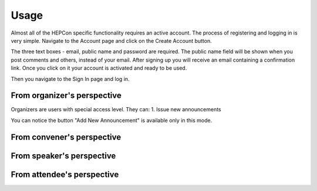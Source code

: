 Usage
=====

Almost all of the HEPCon specific functionality requires an active account.
The process of registering and logging in is very simple.
Navigate to the Account page and click on the Create Account button.

.. image:: _static/menu.png
   :width: 200px
   :alt: main menu

.. image:: https://hepcon.app/assets/img/screenshots/account.png
   :width: 200px
   :alt: sign up page

.. image:: https://hepcon.app/assets/img/screenshots/signup.png
   :width: 200px
   :alt: sign in page

The three text boxes - email, public name and password are required. The public name field will be shown when you post comments and others, instead of your email.
After signing up you will receive an email containing a confirmation link. Once you click on it your account is activated and ready to be used.

Then you navigate to the Sign In page and log in.



From organizer's perspective
------------
Organizers are users with special access level. They can:
1. Issue new announcements

.. image:: _static/feeds-announcement.png
   :width: 200px
   :alt: main menu

.. image:: _static/new-announcement.png
   :width: 200px
   :alt: sign up page

You can notice the button "Add New Announcement" is available only in this mode.

From convener's perspective
------------

From speaker's perspective
------------

From attendee's perspective
------------
